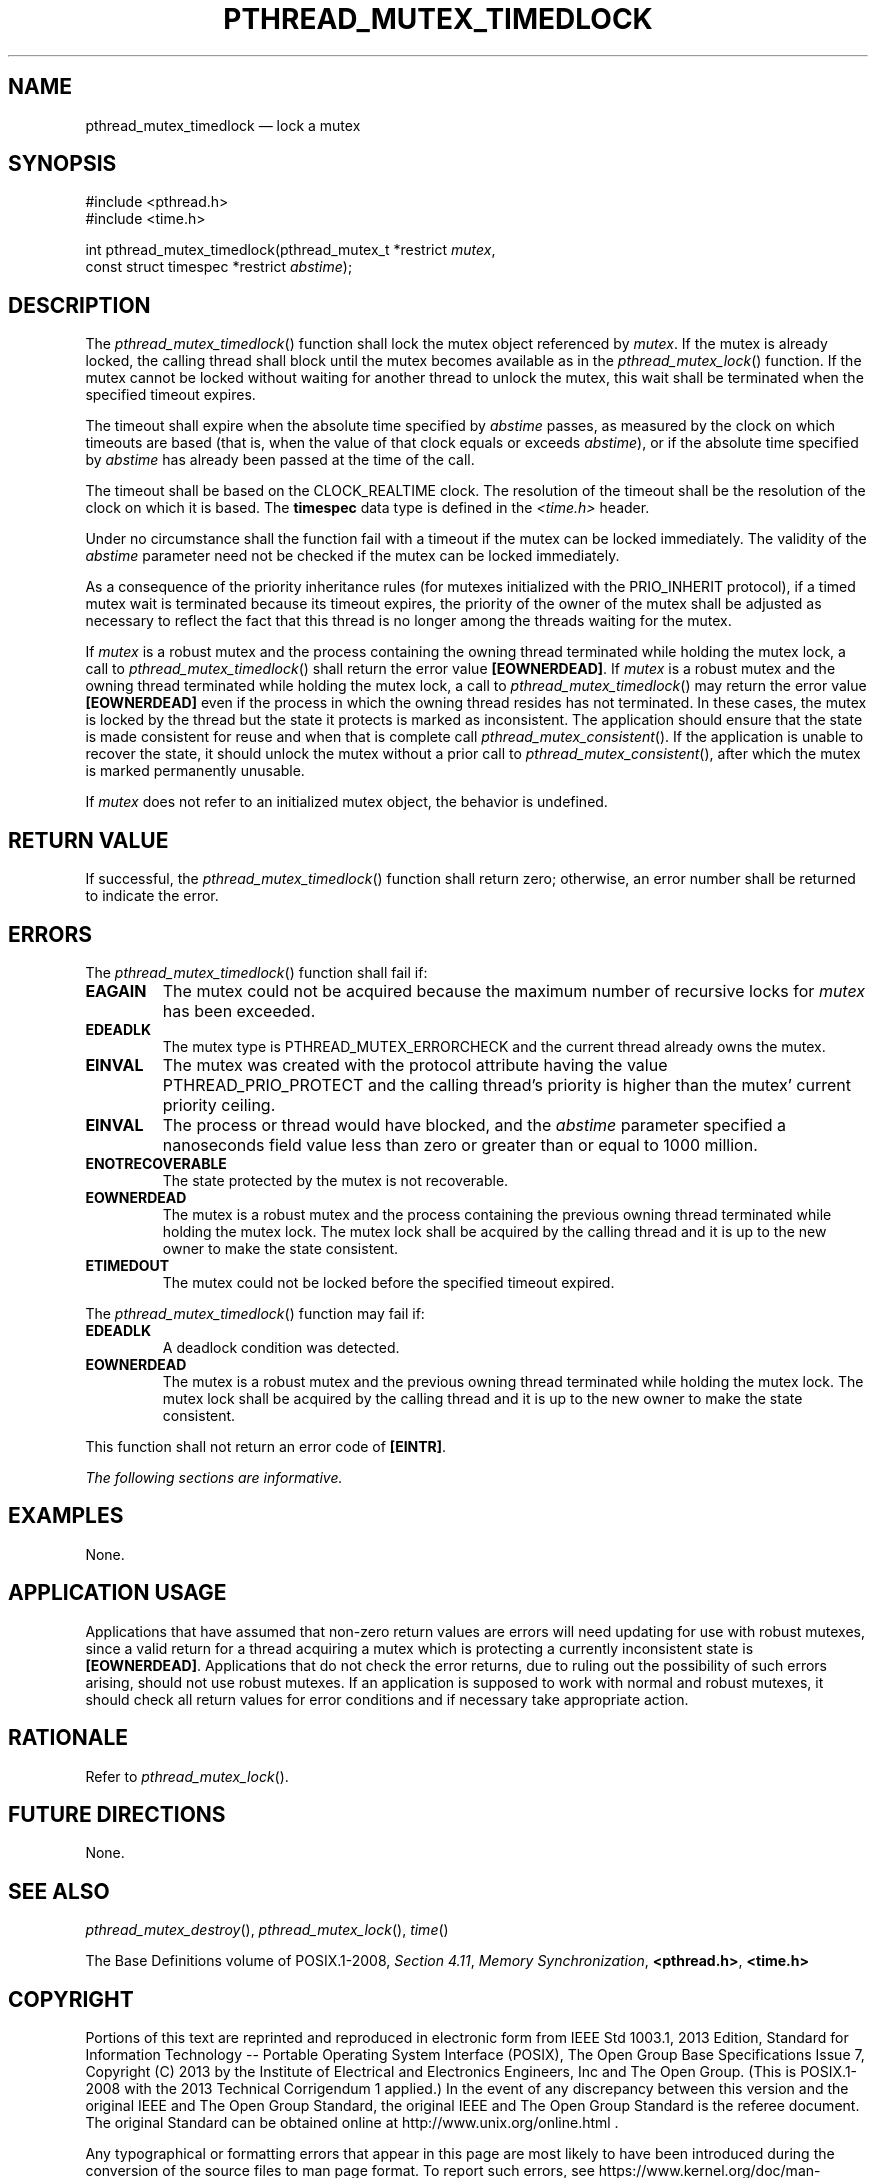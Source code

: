 '\" et
.TH PTHREAD_MUTEX_TIMEDLOCK "3" 2013 "IEEE/The Open Group" "POSIX Programmer's Manual"

.SH NAME
pthread_mutex_timedlock
\(em lock a mutex
.SH SYNOPSIS
.LP
.nf
#include <pthread.h>
#include <time.h>
.P
int pthread_mutex_timedlock(pthread_mutex_t *restrict \fImutex\fP,
    const struct timespec *restrict \fIabstime\fP);
.fi
.SH DESCRIPTION
The
\fIpthread_mutex_timedlock\fR()
function shall lock the mutex object referenced by
.IR mutex .
If the mutex is already locked, the calling thread shall block
until the mutex becomes available as in the
\fIpthread_mutex_lock\fR()
function. If the mutex cannot be locked without waiting for another
thread to unlock the mutex, this wait shall be terminated when the
specified timeout expires.
.P
The timeout shall expire when the absolute time specified by
.IR abstime
passes, as measured by the clock on which timeouts are based (that is,
when the value of that clock equals or exceeds
.IR abstime ),
or if the absolute time specified by
.IR abstime
has already been passed at the time of the call.
.P
The timeout shall be based on the CLOCK_REALTIME clock.
The resolution of the timeout shall be the resolution of the clock on
which it is based. The
.BR timespec
data type is defined in the
.IR <time.h> 
header.
.P
Under no circumstance shall the function fail with a timeout if the
mutex can be locked immediately. The validity of the
.IR abstime
parameter need not be checked if the mutex can be locked immediately.
.P
As a consequence of the priority inheritance rules (for mutexes
initialized with the PRIO_INHERIT protocol), if a timed mutex wait is
terminated
because its timeout expires, the priority of the owner of the mutex
shall be adjusted as necessary to reflect the fact that this thread is
no longer among the threads waiting for the mutex.
.P
If
.IR mutex
is a robust mutex and the process containing the owning thread
terminated while holding the mutex lock, a call to
\fIpthread_mutex_timedlock\fR()
shall return the error value
.BR [EOWNERDEAD] .
If
.IR mutex
is a robust mutex and the owning thread terminated while holding the
mutex lock, a call to
\fIpthread_mutex_timedlock\fR()
may return the error value
.BR [EOWNERDEAD] 
even if the process in which the owning thread resides has not
terminated. In these cases, the mutex is locked by the thread but the
state it protects is marked as inconsistent. The application should
ensure that the state is made consistent for reuse and when that is
complete call
\fIpthread_mutex_consistent\fR().
If the application is unable to recover the state, it should unlock the
mutex without a prior call to
\fIpthread_mutex_consistent\fR(),
after which the mutex is marked permanently unusable.
.P
If
.IR mutex
does not refer to an initialized mutex object, the behavior is undefined.
.SH "RETURN VALUE"
If successful, the
\fIpthread_mutex_timedlock\fR()
function shall return zero; otherwise, an error number shall be
returned to indicate the error.
.SH ERRORS
The
\fIpthread_mutex_timedlock\fR()
function shall fail if:
.TP
.BR EAGAIN
The mutex could not be acquired because the maximum number of recursive
locks for
.IR mutex
has been exceeded.
.TP
.BR EDEADLK
The mutex type is PTHREAD_MUTEX_ERRORCHECK and the current
thread already owns the mutex.
.TP
.BR EINVAL
The mutex was created with the protocol attribute having the value
PTHREAD_PRIO_PROTECT and the calling thread's priority is higher than
the mutex' current priority ceiling.
.TP
.BR EINVAL
The process or thread would have blocked, and the
.IR abstime
parameter specified a nanoseconds field value less than zero or greater
than or equal to 1\|000 million.
.TP
.BR ENOTRECOVERABLE
.br
The state protected by the mutex is not recoverable.
.TP
.BR EOWNERDEAD
.br
The mutex is a robust mutex and the process containing the previous
owning thread terminated while holding the mutex lock. The mutex lock
shall be acquired by the calling thread and it is up to the new owner
to make the state consistent.
.TP
.BR ETIMEDOUT
The mutex could not be locked before the specified timeout expired.
.P
The
\fIpthread_mutex_timedlock\fR()
function may fail if:
.TP
.BR EDEADLK
A deadlock condition was detected.
.TP
.BR EOWNERDEAD
.br
The mutex is a robust mutex and the previous owning thread terminated
while holding the mutex lock. The mutex lock shall be acquired by the
calling thread and it is up to the new owner to make the state consistent.
.P
This function shall not return an error code of
.BR [EINTR] .
.LP
.IR "The following sections are informative."
.SH EXAMPLES
None.
.SH "APPLICATION USAGE"
Applications that have assumed that non-zero return values are errors
will need updating for use with robust mutexes, since a valid return
for a thread acquiring a mutex which is protecting a currently
inconsistent state is
.BR [EOWNERDEAD] .
Applications that do not check the error returns, due to ruling out the
possibility of such errors arising, should not use robust mutexes. If
an application is supposed to work with normal and robust mutexes, it
should check all return values for error conditions and if necessary
take appropriate action.
.SH RATIONALE
Refer to
.IR "\fIpthread_mutex_lock\fR\^(\|)".
.SH "FUTURE DIRECTIONS"
None.
.SH "SEE ALSO"
.IR "\fIpthread_mutex_destroy\fR\^(\|)",
.IR "\fIpthread_mutex_lock\fR\^(\|)",
.IR "\fItime\fR\^(\|)"
.P
The Base Definitions volume of POSIX.1\(hy2008,
.IR "Section 4.11" ", " "Memory Synchronization",
.IR "\fB<pthread.h>\fP",
.IR "\fB<time.h>\fP"
.SH COPYRIGHT
Portions of this text are reprinted and reproduced in electronic form
from IEEE Std 1003.1, 2013 Edition, Standard for Information Technology
-- Portable Operating System Interface (POSIX), The Open Group Base
Specifications Issue 7, Copyright (C) 2013 by the Institute of
Electrical and Electronics Engineers, Inc and The Open Group.
(This is POSIX.1-2008 with the 2013 Technical Corrigendum 1 applied.) In the
event of any discrepancy between this version and the original IEEE and
The Open Group Standard, the original IEEE and The Open Group Standard
is the referee document. The original Standard can be obtained online at
http://www.unix.org/online.html .

Any typographical or formatting errors that appear
in this page are most likely
to have been introduced during the conversion of the source files to
man page format. To report such errors, see
https://www.kernel.org/doc/man-pages/reporting_bugs.html .
